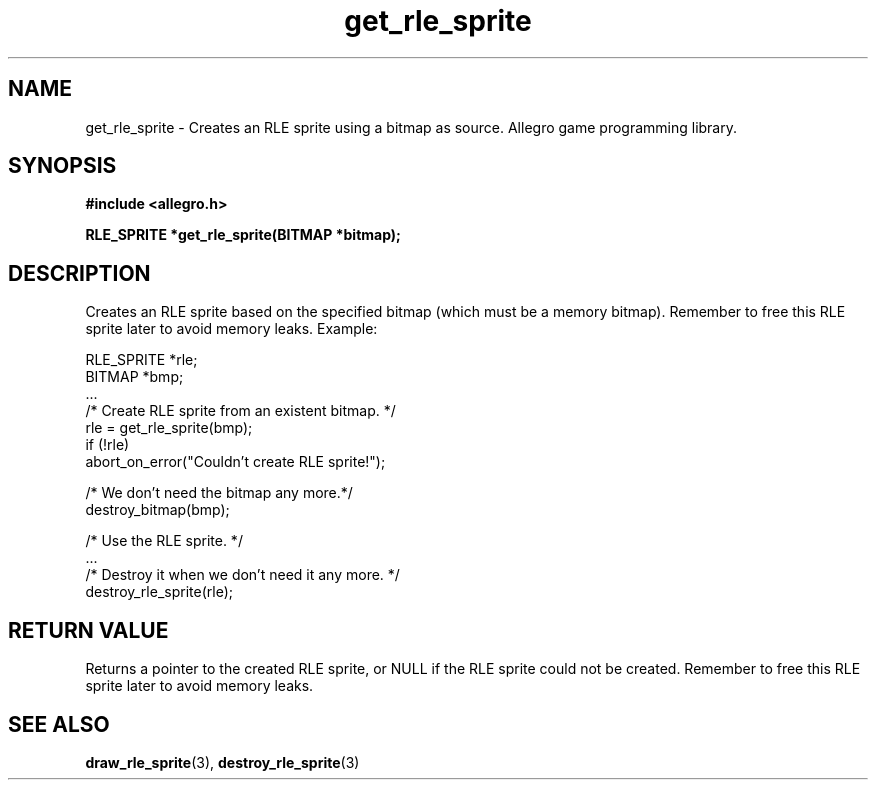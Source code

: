 .\" Generated by the Allegro makedoc utility
.TH get_rle_sprite 3 "version 4.4.3" "Allegro" "Allegro manual"
.SH NAME
get_rle_sprite \- Creates an RLE sprite using a bitmap as source. Allegro game programming library.\&
.SH SYNOPSIS
.B #include <allegro.h>

.sp
.B RLE_SPRITE *get_rle_sprite(BITMAP *bitmap);
.SH DESCRIPTION
Creates an RLE sprite based on the specified bitmap (which must be a 
memory bitmap). Remember to free this RLE sprite later to avoid memory
leaks. Example:

.nf
   RLE_SPRITE *rle;
   BITMAP *bmp;
   ...
   /* Create RLE sprite from an existent bitmap. */
   rle = get_rle_sprite(bmp);
   if (!rle)
      abort_on_error("Couldn't create RLE sprite!");
      
   /* We don't need the bitmap any more.*/
   destroy_bitmap(bmp);
   
   /* Use the RLE sprite. */
   ...
   /* Destroy it when we don't need it any more. */
   destroy_rle_sprite(rle);
.fi
.SH "RETURN VALUE"
Returns a pointer to the created RLE sprite, or NULL if the RLE sprite
could not be created. Remember to free this RLE sprite later to avoid
memory leaks.

.SH SEE ALSO
.BR draw_rle_sprite (3),
.BR destroy_rle_sprite (3)

